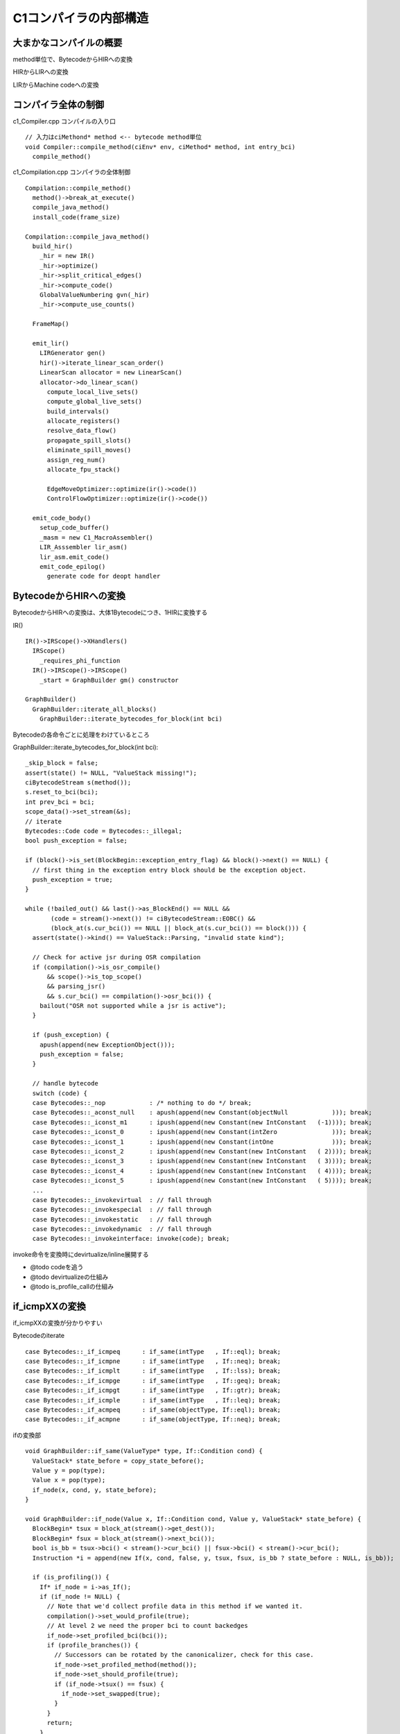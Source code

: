 C1コンパイラの内部構造
###############################################################################

大まかなコンパイルの概要
===============================================================================

.. image:: png/Design_of_the_Java_HotSpot_Client_Compiler_for_Java6.png

method単位で、BytecodeからHIRへの変換

HIRからLIRへの変換

LIRからMachine codeへの変換


コンパイラ全体の制御
===============================================================================

c1_Compiler.cpp コンパイルの入り口 ::

  // 入力はciMethond* method <-- bytecode method単位
  void Compiler::compile_method(ciEnv* env, ciMethod* method, int entry_bci)
    compile_method()

c1_Compilation.cpp コンパイラの全体制御 ::

  Compilation::compile_method()
    method()->break_at_execute()
    compile_java_method()
    install_code(frame_size)

  Compilation::compile_java_method()
    build_hir()
      _hir = new IR()
      _hir->optimize()
      _hir->split_critical_edges()
      _hir->compute_code()
      GlobalValueNumbering gvn(_hir)
      _hir->compute_use_counts()

    FrameMap()

    emit_lir()
      LIRGenerator gen()
      hir()->iterate_linear_scan_order()
      LinearScan allocator = new LinearScan()
      allocator->do_linear_scan()
        compute_local_live_sets()
        compute_global_live_sets()
        build_intervals()
        allocate_registers()
        resolve_data_flow()
        propagate_spill_slots()
        eliminate_spill_moves()
        assign_reg_num()
        allocate_fpu_stack()

        EdgeMoveOptimizer::optimize(ir()->code())
        ControlFlowOptimizer::optimize(ir()->code())

    emit_code_body()
      setup_code_buffer()
      _masm = new C1_MacroAssembler()
      LIR_Asssembler lir_asm()
      lir_asm.emit_code()
      emit_code_epilog()
        generate code for deopt handler

BytecodeからHIRへの変換
===============================================================================

BytecodeからHIRへの変換は、大体1Bytecodeにつき、1HIRに変換する

IR() ::

  IR()->IRScope()->XHandlers()
    IRScope()
      _requires_phi_function
    IR()->IRScope()->IRScope()
      _start = GraphBuilder gm() constructor

  GraphBuilder()
    GraphBuilder::iterate_all_blocks()
      GraphBuilder::iterate_bytecodes_for_block(int bci)

Bytecodeの各命令ごとに処理をわけているところ

GraphBuilder::iterate_bytecodes_for_block(int bci)::

  _skip_block = false;
  assert(state() != NULL, "ValueStack missing!");
  ciBytecodeStream s(method());
  s.reset_to_bci(bci);
  int prev_bci = bci;
  scope_data()->set_stream(&s);
  // iterate
  Bytecodes::Code code = Bytecodes::_illegal;
  bool push_exception = false;
  
  if (block()->is_set(BlockBegin::exception_entry_flag) && block()->next() == NULL) {
    // first thing in the exception entry block should be the exception object.
    push_exception = true;
  }

  while (!bailed_out() && last()->as_BlockEnd() == NULL &&
         (code = stream()->next()) != ciBytecodeStream::EOBC() &&
         (block_at(s.cur_bci()) == NULL || block_at(s.cur_bci()) == block())) {
    assert(state()->kind() == ValueStack::Parsing, "invalid state kind");
  
    // Check for active jsr during OSR compilation
    if (compilation()->is_osr_compile()
        && scope()->is_top_scope()
        && parsing_jsr()
        && s.cur_bci() == compilation()->osr_bci()) {
      bailout("OSR not supported while a jsr is active");
    }
  
    if (push_exception) {
      apush(append(new ExceptionObject()));
      push_exception = false;
    }
  
    // handle bytecode
    switch (code) {
    case Bytecodes::_nop            : /* nothing to do */ break;
    case Bytecodes::_aconst_null    : apush(append(new Constant(objectNull            ))); break;
    case Bytecodes::_iconst_m1      : ipush(append(new Constant(new IntConstant   (-1)))); break;
    case Bytecodes::_iconst_0       : ipush(append(new Constant(intZero               ))); break;
    case Bytecodes::_iconst_1       : ipush(append(new Constant(intOne                ))); break;
    case Bytecodes::_iconst_2       : ipush(append(new Constant(new IntConstant   ( 2)))); break;
    case Bytecodes::_iconst_3       : ipush(append(new Constant(new IntConstant   ( 3)))); break;
    case Bytecodes::_iconst_4       : ipush(append(new Constant(new IntConstant   ( 4)))); break;
    case Bytecodes::_iconst_5       : ipush(append(new Constant(new IntConstant   ( 5)))); break;
    ...
    case Bytecodes::_invokevirtual  : // fall through
    case Bytecodes::_invokespecial  : // fall through
    case Bytecodes::_invokestatic   : // fall through
    case Bytecodes::_invokedynamic  : // fall through
    case Bytecodes::_invokeinterface: invoke(code); break;


invoke命令を変換時にdevirtualize/inline展開する

* @todo codeを追う

* @todo devirtualizeの仕組み

* @todo is_profile_callの仕組み

if_icmpXXの変換
===============================================================================

if_icmpXXの変換が分かりやすい

Bytecodeのiterate ::

  case Bytecodes::_if_icmpeq      : if_same(intType   , If::eql); break;
  case Bytecodes::_if_icmpne      : if_same(intType   , If::neq); break;
  case Bytecodes::_if_icmplt      : if_same(intType   , If::lss); break;
  case Bytecodes::_if_icmpge      : if_same(intType   , If::geq); break;
  case Bytecodes::_if_icmpgt      : if_same(intType   , If::gtr); break;
  case Bytecodes::_if_icmple      : if_same(intType   , If::leq); break;
  case Bytecodes::_if_acmpeq      : if_same(objectType, If::eql); break;
  case Bytecodes::_if_acmpne      : if_same(objectType, If::neq); break;

ifの変換部 ::

  void GraphBuilder::if_same(ValueType* type, If::Condition cond) {
    ValueStack* state_before = copy_state_before();
    Value y = pop(type);
    Value x = pop(type);
    if_node(x, cond, y, state_before);
  }

  void GraphBuilder::if_node(Value x, If::Condition cond, Value y, ValueStack* state_before) {
    BlockBegin* tsux = block_at(stream()->get_dest());
    BlockBegin* fsux = block_at(stream()->next_bci());
    bool is_bb = tsux->bci() < stream()->cur_bci() || fsux->bci() < stream()->cur_bci();
    Instruction *i = append(new If(x, cond, false, y, tsux, fsux, is_bb ? state_before : NULL, is_bb));

    if (is_profiling()) {
      If* if_node = i->as_If();
      if (if_node != NULL) {
        // Note that we'd collect profile data in this method if we wanted it.
        compilation()->set_would_profile(true);
        // At level 2 we need the proper bci to count backedges
        if_node->set_profiled_bci(bci());
        if (profile_branches()) {
          // Successors can be rotated by the canonicalizer, check for this case.
          if_node->set_profiled_method(method());
          if_node->set_should_profile(true);
          if (if_node->tsux() == fsux) {
            if_node->set_swapped(true);
          }
        }
        return;
      }

      // Check if this If was reduced to Goto.
      Goto *goto_node = i->as_Goto();
      if (goto_node != NULL) {
        compilation()->set_would_profile(true);
        if (profile_branches()) {
          goto_node->set_profiled_method(method());
          goto_node->set_profiled_bci(bci());
          goto_node->set_should_profile(true);
          // Find out which successor is used.
          if (goto_node->default_sux() == tsux) {
            goto_node->set_direction(Goto::taken);
          } else if (goto_node->default_sux() == fsux) {
            goto_node->set_direction(Goto::not_taken);
          } else {
            ShouldNotReachHere();
          }
        }
        return;
      }
    }
  }

invokeの変換
===============================================================================

BytecodeのinvokeXXXは、invoke()メソッドで処理する。

invokeを処理する際に、呼び出し対象が一意に定まるか判定し、

もし定まる場合は、inline展開を試行する。

また、invokevirtualやinvokeinterfaceのdevirtual化(invokespecialとみなす)を行い、
積極的にinline展開を試行する


invoke ::

    switch (code) {
    case Bytecodes::_nop            : /* nothing to do */ break;
    ...
    case Bytecodes::_invokevirtual  : // fall through
    case Bytecodes::_invokespecial  : // fall through
    case Bytecodes::_invokestatic   : // fall through
    case Bytecodes::_invokedynamic  : // fall through
    case Bytecodes::_invokeinterface: invoke(code); break;


GraphBuilder::invoke(Bytecodes::Code) ::

  ciMethod* cha_monomorphic_target
  ciMethod* exact_target
  
  if (!target->is_static()) {
    type_is_exact
    exact_target = target->resolve_invoke(calling_klass, receiver_klass);
      code = invokespecial
  
    invokevirtual || invokeinterfaceの場合
      cha_monomorphic_target = target->find_monomorphic_target(calling_klass, callee_holder, actual_recv);
  
    invokeinterface && singleton?
      CheckCast* c = new CheckCast(klass, receiver, copy_state_for_exception())
      set_incompatible_class_change_check()
  
  cha_monomorphic_targetがabstractだった場合、
    NULL
  
  cha_monomorphic_targetが見つかった場合
    dependency_recorder()->assert_unique_concrete_method(actual_recv, cha_monomorphic_target)
    code = invokespecial
  
  もし上記処理で一意に分かったら
  try_inline(inline_target, );
    try_inline_full() <-- 200stepの関数なので、あまり見たくない
      最終的には、iterate_bytecode_ みたいなのを呼び出す
  
  
  is_profiling()
    target_klass = cha_monomorphic_target->holder() || exact_garget->holder()
    profile_call(recv, target_klass)



dependency
===============================================================================

dependencyは、JVM上での制約をチェックし、違反した場合イベントを起動してくれるイベントハンドラみたいなもの

よく脱仮想化する際に使用し、もし脱仮想化の条件が崩れた場合、脱最適化するようにイベントを登録する

脱仮想化の条件が崩れる例として、newで新しいクラスを作成した時や、classloader、redefine

void GraphBuilder::invoke(Bytecodes::Code code) ::

  if (cha_monomorphic_target != NULL) {
    if (!(target->is_final_method())) {
      // If we inlined because CHA revealed only a single target method,
      // then we are dependent on that target method not getting overridden
      // by dynamic class loading.  Be sure to test the "static" receiver
      // dest_method here, as opposed to the actual receiver, which may
      // falsely lead us to believe that the receiver is final or private.
      dependency_recorder()->assert_unique_concrete_method(actual_recv, cha_monomorphic_target);
    }
    code = Bytecodes::_invokespecial;
  }

GraphBuilder::call_register_finalizer() ::

  ciInstanceKlass* ik = compilation()->method()->holder();
  //finalだったら、一意
  if (ik->is_final()) {
    exact_type = ik;
  //クラス階層解析を使用するかつサブクラスを持ってない
  } else if (UseCHA && !(ik->has_subklass() || ik->is_interface())) {
    // test class is leaf class
    compilation()->dependency_recorder()->assert_leaf_type(ik);
    exact_type = ik;
  } else {
    declared_type = ik;
  }

Dependencyを試す場合のオプション

  -XX:+TraceDependencies

  -XX:+VerifyDependencies

dependencyの制約にひっかかり、deoptimizeするサンプルプログラム

deoptimize sample ::

    interface getter {
      public int num();
      public int get();
    }

    class Bgetter implements getter {
      public int num() {
        return 1;
      }
      public int get() {
        int sum = 0;
        for (int i=0; i<100; i++) {
          sum += num();
        }
        return sum;
      }
    }
    class Cgetter implements getter {
      public int num() {
        return 2;
      }
      public int get() {
        int sum = 0;
        for (int i=0; i<100; i++) {
          sum += num();
        }
        return sum;
      }
    }

    public class iftest {
      static final long LEN=100000000;
      public static void main(String args[]) {
        getter f = new B();
        long sum=0;
        for( long i=0; i<LEN; i++ ) {
          sum += f.get();
        }

        //    getter f2 = new C(); //devirtualize

        System.out.println(sum);
      }
    }

getter f2のコメントを外すと、new C()された際にdependencyが反応し、deoptimizeが走る

log ::

  Failed dependency of type unique_concrete_method
    context = *getter
    method  = {method} 'get' '()I' in 'B'
    witness = *getter
    code:    9434   1%     nmethod iftest::main @ 13 (58 bytes)
    Marked for deoptimization
    context = getter
    dependee = C
    context supers = 1, interfaces = 1
    Compiled (c1)    9434   1%     nmethod iftest::main @ 13 (58 bytes)
    total in heap  [0xb5891388,0xb5891acc] = 1860
    relocation     [0xb5891458,0xb5891500] = 168
    main code      [0xb5891500,0xb58917c0] = 704
    stub code      [0xb58917c0,0xb589180c] = 76
    oops           [0xb589180c,0xb5891818] = 12
    scopes data    [0xb5891818,0xb58918ec] = 212
    scopes pcs     [0xb58918ec,0xb5891aac] = 448
    dependencies   [0xb5891aac,0xb5891ab0] = 4
    nul chk table  [0xb5891ab0,0xb5891acc] = 28
    Dependencies:
    Dependency of type unique_concrete_method
    context = *getter
    method  = {method} 'get' '()I' in 'B'
    [nmethod<=klass]getter
    checking (true)    9434   1%     nmethod iftest::main @ 13 (58 bytes)

depdnecyのcheck処理が呼ばれた際のstack trace ::

  Breakpoint 4, Dependencies::DepStream::check_dependency_impl (this=0xfd05c8, changes=0xfd06f8)
  at /home/elise/language/openjdk6/hotspot/src/share/vm/code/dependencies.cpp:1449
  1449      if (TraceDependencies) {
  #1  0x00530b7e in Dependencies::DepStream::spot_check_dependency_at (this=0xfd05c8, changes=...)
  at /home/elise/language/openjdk6/hotspot/src/share/vm/code/dependencies.cpp:1464
  1464    return check_dependency_impl(&changes);
  #0  Dependencies::DepStream::check_dependency_impl (this=0xfd05c8, changes=0xfd06f8)
  at /home/elise/language/openjdk6/hotspot/src/share/vm/code/dependencies.cpp:1449
  1449      if (TraceDependencies) {
  #1  0x00530b7e in Dependencies::DepStream::spot_check_dependency_at (this=0xfd05c8, changes=...)
  at /home/elise/language/openjdk6/hotspot/src/share/vm/code/dependencies.cpp:1464
  1464    return check_dependency_impl(&changes);
  #2  0x007573ae in nmethod::check_dependency_on (this=0xb60d4388, changes=...)
  at /home/elise/language/openjdk6/hotspot/src/share/vm/code/nmethod.cpp:2063
  2063      if (deps.spot_check_dependency_at(changes) != NULL) {
  #3  0x005b6030 in instanceKlass::mark_dependent_nmethods (this=0xb212bde0, changes=...)
  at /home/elise/language/openjdk6/hotspot/src/share/vm/oops/instanceKlass.cpp:1406
  1406      if (nm->is_alive() && !nm->is_marked_for_deoptimization() && nm->check_dependency_on(changes)) {
  #4  0x004b0f83 in CodeCache::mark_for_deoptimization (changes=...)
  at /home/elise/language/openjdk6/hotspot/src/share/vm/code/codeCache.cpp:641
  641       number_of_marked_CodeBlobs += instanceKlass::cast(d)->mark_dependent_nmethods(changes);
  #5  0x00866302 in Universe::flush_dependents_on (dependee=...)
  at /home/elise/language/openjdk6/hotspot/src/share/vm/memory/universe.cpp:1182
  1182    if (CodeCache::mark_for_deoptimization(changes) > 0) {
  #6  0x00825729 in SystemDictionary::add_to_hierarchy (k=..., __the_thread__=0x806cc00)
  at /home/elise/language/openjdk6/hotspot/src/share/vm/classfile/systemDictionary.cpp:1727
  1727    Universe::flush_dependents_on(k);
  #7  0x00824e09 in SystemDictionary::define_instance_class (k=..., __the_thread__=0x806cc00)
  at /home/elise/language/openjdk6/hotspot/src/share/vm/classfile/systemDictionary.cpp:1506
  1506      add_to_hierarchy(k, CHECK); // No exception, but can block
  #8  0x00823df1 in SystemDictionary::resolve_from_stream (class_name=..., class_loader=..., protection_domain=..., st=0xfd0980, 
      verify=true, __the_thread__=0x806cc00) at /home/elise/language/openjdk6/hotspot/src/share/vm/classfile/systemDictionary.cpp:1138
  1138        define_instance_class(k, THREAD);
  #9  0x0064c2d9 in jvm_define_class_common (env=0x806cd3c, name=0xfd0eac "C", loader=0xfd0fac, buf=0xa1c16508 "\312\376\272\276", 
      len=316, pd=0xfd0f98, source=0xfd0aac "file:/home/elise/language/java/sample6/", verify=1 '\001', __the_thread__=0x806cc00)
  at /home/elise/language/openjdk6/hotspot/src/share/vm/prims/jvm.cpp:864
  864                                                      CHECK_NULL);
  #10 0x0064c7d6 in JVM_DefineClassWithSource (env=0x806cd3c, name=0xfd0eac "C", loader=0xfd0fac, buf=0xa1c16508 "\312\376\272\276", 
      len=316, pd=0xfd0f98, source=0xfd0aac "file:/home/elise/language/java/sample6/")
  at /home/elise/language/openjdk6/hotspot/src/share/vm/prims/jvm.cpp:884
  884   return jvm_define_class_common(env, name, loader, buf, len, pd, source, true, THREAD);
  #11 0x00ff7942 in Java_java_lang_ClassLoader_defineClass1 (env=0x806cd3c, loader=0xfd0fac, name=0xfd0fa8, data=0xfd0fa4, offset=0, 
      length=316, pd=0xfd0f98, source=0xfd0f94) at ../../../src/share/native/java/lang/ClassLoader.c:151
  151     result = JVM_DefineClassWithSource(env, utfName, loader, body, length, pd, utfSource);

@todo DepStream::check_dependency_impl() code/dependencies.cpp

invokenの際は、unique_concreate_method

CHAで再度チェックしている

klassOop Dependencies::DepStream::check_dependency_impl(DepChange* changes) { ::

  assert_locked_or_safepoint(Compile_lock);

  klassOop witness = NULL;
  switch (type()) {
  case evol_method:
    witness = check_evol_method(method_argument(0));
    break;
  case leaf_type:
    witness = check_leaf_type(context_type());
    break;
  case abstract_with_unique_concrete_subtype:
    witness = check_abstract_with_unique_concrete_subtype(context_type(),
                                                          type_argument(1),
                                                          changes);
    break;
  case abstract_with_no_concrete_subtype:
    witness = check_abstract_with_no_concrete_subtype(context_type(),
                                                      changes);
    break;
  case concrete_with_no_concrete_subtype:
    witness = check_concrete_with_no_concrete_subtype(context_type(),
                                                      changes);
    break;
  case unique_concrete_method:
    witness = check_unique_concrete_method(context_type(),
                                           method_argument(1),
                                           changes);
    break;
  case abstract_with_exclusive_concrete_subtypes_2:
    witness = check_abstract_with_exclusive_concrete_subtypes(context_type(),
                                                              type_argument(1),
                                                              type_argument(2),
                                                              changes);
    break;
  case exclusive_concrete_methods_2:
    witness = check_exclusive_concrete_methods(context_type(),
                                               method_argument(1),
                                               method_argument(2),
                                               changes);
    break;
  case no_finalizable_subclasses:
    witness = check_has_no_finalizable_subclasses(context_type(),
                                                  changes);
    break;
  default:
    witness = NULL;
    ShouldNotReachHere();
    break;
  }

deoptimizeも、thread並列で行うが、実際にコードを置換する際には全体をmutexで止める

dependenceからDeoptimizeを呼び出す場所 ::

  // Flushes compiled methods dependent on dependee.
  void Universe::flush_dependents_on(instanceKlassHandle dependee) {
    assert_lock_strong(Compile_lock);
  
    if (CodeCache::number_of_nmethods_with_dependencies() == 0) return;
  
    // CodeCache can only be updated by a thread_in_VM and they will all be
    // stopped dring the safepoint so CodeCache will be safe to update without
    // holding the CodeCache_lock.
  
    DepChange changes(dependee);
  
    // Compute the dependent nmethods
    if (CodeCache::mark_for_deoptimization(changes) > 0) {  //<----- koko
      // At least one nmethod has been marked for deoptimization
      VM_Deoptimize op;
      VMThread::execute(&op);
    }
  }

dependenciesのルールから、VM_deoptimizeがキックされ、 dependenciesに引っかかった要素をdeoptimizeする

deoptimizeも、2種類あり、mutexで止めた際に、実行中でないなら、oopsのcodeを書き換える抱け。

もし実行中だったら、frameを書き換えて、JITコンパイルしたコードからintepreter実行に切り替える

プロファイラ
===============================================================================

C1コンパイラでは、

プロファイルした情報を活用する部分と、

C1コンパイラが生成したコードにプロファイルする命令を埋め込む部分がある。


プロファイル系のオプション ::

  product(bool, C1ProfileCalls, true,                                       \
          "Profile calls when generating code for updating MDOs")           \
                                                                            \
  // dead
  product(bool, C1ProfileVirtualCalls, true,                                \
          "Profile virtual calls when generating code for updating MDOs")   \
                                                                            \
  product(bool, C1ProfileInlinedCalls, true,                                \
          "Profile inlined calls when generating code for updating MDOs")   \
                                                                            \
  product(bool, C1ProfileBranches, true,                                    \
          "Profile branches when generating code for updating MDOs")        \
                                                                            \
  product(bool, C1ProfileCheckcasts, true,                                  \
          "Profile checkcasts when generating code for updating MDOs")      \

主にプロファイルはインタプリタが行っているが、

C1コンパイラがJITコンパイルしたコードにも埋め込み可能になっている。


JITコンパイルしたコードに埋め込む場合、2回目、3回目のJITコンパイルが行われるはず

複数回のJITコンパイルの条件は不明。。

プロファイルの様子は、TemplateIntepreterの解説に期待

HIR から LIR への変換
===============================================================================

HIRからLIRへの変換はLIRGeneratorが行う。

visitorでHIRを走査し、HIRに対して複数のLIRへ分解する

LIRは仮想レジスタを無限に持つことを仮定し、レジスタ割り付けで実レジスタを割り振る

void LIRGenerator::block_do(BlockBegin* block) ::
  
  block_do_prolog(block);
    __ branch_destination(block->label());  <-- label設定

  set_block(block);
  
  for (Instruction* instr = block; instr != NULL; instr = instr->next()) {
    if (instr->is_pinned()) do_root(instr);
  }
  
  set_block(NULL);
  block_do_epilog(block);


void LIRGenerator::do_IfOp(IfOp* x) ::

  // Code for  :  x->x() {x->cond()} x->y() ? x->tval() : x->fval()
  
    LIRItem left(x->x(), this);
    LIRItem right(x->y(), this);
    left.load_item();
    if (can_inline_as_constant(right.value())) {
      right.dont_load_item();
    } else {
      right.load_item();
    }
  
    LIRItem t_val(x->tval(), this);
    LIRItem f_val(x->fval(), this);
    t_val.dont_load_item();
    f_val.dont_load_item();
    LIR_Opr reg = rlock_result(x);

    __ cmp(lir_cond(x->cond()), left.result(), right.result());
    __ cmove(lir_cond(x->cond()), t_val.result(), f_val.result(), reg, as_BasicType(x->x()->type()));
  }

invokeの処理なんかは複雑で面白いかもしれない




